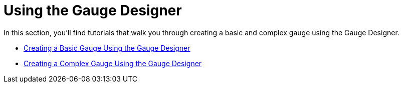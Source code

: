 ﻿////

|metadata|
{
    "name": "wingauge-using-the-gauge-designer",
    "controlName": ["WinGauge"],
    "tags": ["Charting"],
    "guid": "{CBDC7997-0694-48EC-BBE1-FCCF85EF6DC9}",  
    "buildFlags": [],
    "createdOn": "0001-01-01T00:00:00Z"
}
|metadata|
////

= Using the Gauge Designer

In this section, you’ll find tutorials that walk you through creating a basic and complex gauge using the Gauge Designer.

* link:wingauge-creating-a-basic-gauge-using-the-gauge-designer.html[Creating a Basic Gauge Using the Gauge Designer]
* link:wingauge-creating-a-complex-gauge-using-the-gauge-designer.html[Creating a Complex Gauge Using the Gauge Designer]